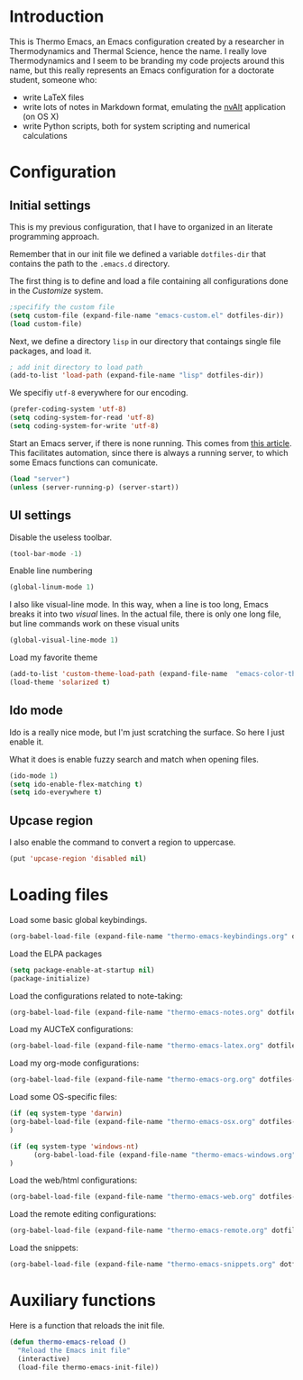 * Introduction

This is Thermo Emacs, an Emacs configuration created by a researcher in Thermodynamics and Thermal Science, hence the name. I really love Thermodynamics and I seem to be branding my code projects around this name, but this really represents an Emacs configuration for a doctorate student, someone who:

- write LaTeX files
- write lots of notes in Markdown format, emulating the [[http://brettterpstra.com/projects/nvalt/][nvAlt]] application (on OS X)
- write Python scripts, both for system scripting and numerical calculations
  
* Configuration

** Initial settings

This is my previous configuration, that I have to organized in an literate programming approach.

Remember that in our init file we defined a variable ~dotfiles-dir~ that contains the path to the ~.emacs.d~ directory.

The first thing is to define and load a file containing all configurations done in the /Customize/ system.


#+BEGIN_SRC emacs-lisp
;specifify the custom file
(setq custom-file (expand-file-name "emacs-custom.el" dotfiles-dir))
(load custom-file)
#+END_SRC

Next, we define a directory ~lisp~ in our directory that contaings single file packages, and load it.
#+BEGIN_SRC emacs-lisp
; add init directory to load path
(add-to-list 'load-path (expand-file-name "lisp" dotfiles-dir))
#+END_SRC

We specifiy ~utf-8~ everywhere for our encoding.

#+BEGIN_SRC emacs-lisp
(prefer-coding-system 'utf-8)
(setq coding-system-for-read 'utf-8)
(setq coding-system-for-write 'utf-8)
#+END_SRC

Start an Emacs server, if there is none running. This comes from [[http://jr0cket.co.uk/2012/10/using-emacs-24-server-on-mac-osx-for.html][this article]]. This facilitates automation, since there is always a running server, to which some Emacs functions can comunicate. 

#+BEGIN_SRC emacs-lisp
(load "server")
(unless (server-running-p) (server-start))
#+END_SRC

** UI settings

Disable the useless toolbar.

#+BEGIN_SRC emacs-lisp
(tool-bar-mode -1)
#+END_SRC

Enable line numbering
#+BEGIN_SRC emacs-lisp
(global-linum-mode 1)
#+END_SRC

I also like visual-line mode. In this way, when a line is too long, Emacs breaks it into two /visual/ lines. In the actual file, there is only one long file, but line commands work on these visual units

#+BEGIN_SRC emacs-lisp
(global-visual-line-mode 1)
#+END_SRC

Load my favorite theme

#+BEGIN_SRC emacs-lisp
  (add-to-list 'custom-theme-load-path (expand-file-name  "emacs-color-theme-solarized" dotfiles-dir))
  (load-theme 'solarized t)

#+END_SRC

** Ido mode

Ido is a really nice mode, but I'm just scratching the surface. So here I just enable it.

What it does is enable fuzzy search and match when opening files.

#+BEGIN_SRC emacs-lisp
(ido-mode 1)
(setq ido-enable-flex-matching t)
(setq ido-everywhere t)
#+END_SRC

** Upcase region

I also enable the command to convert a region to uppercase.

#+BEGIN_SRC emacs-lisp
(put 'upcase-region 'disabled nil)
#+END_SRC

* Loading files

Load some basic global keybindings.

#+BEGIN_SRC emacs-lisp
(org-babel-load-file (expand-file-name "thermo-emacs-keybindings.org" dotfiles-dir))
#+END_SRC

Load the ELPA packages

#+BEGIN_SRC emacs-lisp
(setq package-enable-at-startup nil)
(package-initialize)
#+END_SRC

Load the configurations related to note-taking:

#+BEGIN_SRC emacs-lisp
(org-babel-load-file (expand-file-name "thermo-emacs-notes.org" dotfiles-dir))
#+END_SRC

Load my AUCTeX configurations:

#+BEGIN_SRC emacs-lisp
(org-babel-load-file (expand-file-name "thermo-emacs-latex.org" dotfiles-dir))
#+END_SRC

Load my org-mode configurations:

#+BEGIN_SRC emacs-lisp
(org-babel-load-file (expand-file-name "thermo-emacs-org.org" dotfiles-dir))
#+END_SRC

Load some OS-specific files:

#+BEGIN_SRC emacs-lisp
(if (eq system-type 'darwin)
(org-babel-load-file (expand-file-name "thermo-emacs-osx.org" dotfiles-dir))
)

(if (eq system-type 'windows-nt)
      (org-babel-load-file (expand-file-name "thermo-emacs-windows.org" dotfiles-dir))
)
#+END_SRC

Load the web/html configurations:

#+BEGIN_SRC emacs-lisp
(org-babel-load-file (expand-file-name "thermo-emacs-web.org" dotfiles-dir))
#+END_SRC

Load the remote editing configurations:

#+BEGIN_SRC emacs-lisp
(org-babel-load-file (expand-file-name "thermo-emacs-remote.org" dotfiles-dir))
#+END_SRC

Load the snippets:

#+BEGIN_SRC emacs-lisp
(org-babel-load-file (expand-file-name "thermo-emacs-snippets.org" dotfiles-dir))
#+END_SRC

* Auxiliary functions

Here is a function that reloads the init file.

#+BEGIN_SRC emacs-lisp
  (defun thermo-emacs-reload ()
    "Reload the Emacs init file"
    (interactive)
    (load-file thermo-emacs-init-file))
#+END_SRC

